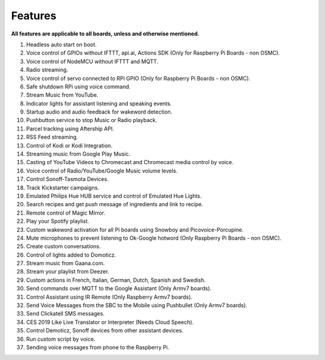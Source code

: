 
========
Features
========


**All features are applicable to all boards, unless and otherwise mentioned.**

1.   Headless auto start on boot.
2.   Voice control of GPIOs without IFTTT, api.ai, Actions SDK (Only for Raspberry Pi Boards - non OSMC).
3.   Voice control of NodeMCU without IFTTT and MQTT.
4.   Radio streaming.
5.   Voice control of servo connected to RPi GPIO (Only for Raspberry Pi Boards - non OSMC).
6.   Safe shutdown RPi using voice command.
7.   Stream Music from YouTube.
8.   Indicator lights for assistant listening and speaking events.
9.   Startup audio and audio feedback for wakeword detection.
10.  Pushbutton service to stop Music or Radio playback.
11.  Parcel tracking using Aftership API.
12.  RSS Feed streaming.
13.  Control of Kodi or Kodi Integration.
14.  Streaming music from Google Play Music.
15.  Casting of YouTube Videos to Chromecast and Chromecast media control by voice.
16.  Voice control of Radio/YouTube/Google Music volume levels.
17.  Control Sonoff-Tasmota Devices.
18.  Track Kickstarter campaigns.
19.  Emulated Philips Hue HUB service and control of Emulated Hue Lights.
20.  Search recipes and get push message of ingredients and link to recipe.
21.  Remote control of Magic Mirror.
22.  Play your Spotify playlist.
23.  Custom wakeword activation for all Pi boards using Snowboy and Picovoice-Porcupine.
24.  Mute microphones to prevent listening to Ok-Google hotword (Only Raspberry Pi Boards - non OSMC).
25.  Create custom conversations.
26.  Control of lights added to Domoticz.
27.  Stream music from Gaana.com.
28.  Stream your playlist from Deezer.
29.  Custom actions in French, Italian, German, Dutch, Spanish and Swedish.
30.  Send commands over MQTT to the Google Assistant (Only Armv7 boards).
31.  Control Assistant using IR Remote (Only Raspberry Armv7 boards).
32.  Send Voice Messages from the SBC to the Mobile using Pushbullet (Only Armv7 boards).
33.  Send Clickatell SMS messages.
34.  CES 2019 Like Live Translator or Interpreter (Needs Cloud Speech).
35.  Control Demoticz, Sonoff devices from other assistant devices.
36.  Run custom script by voice.
37.  Sending voice messages from phone to the Raspberry Pi.
